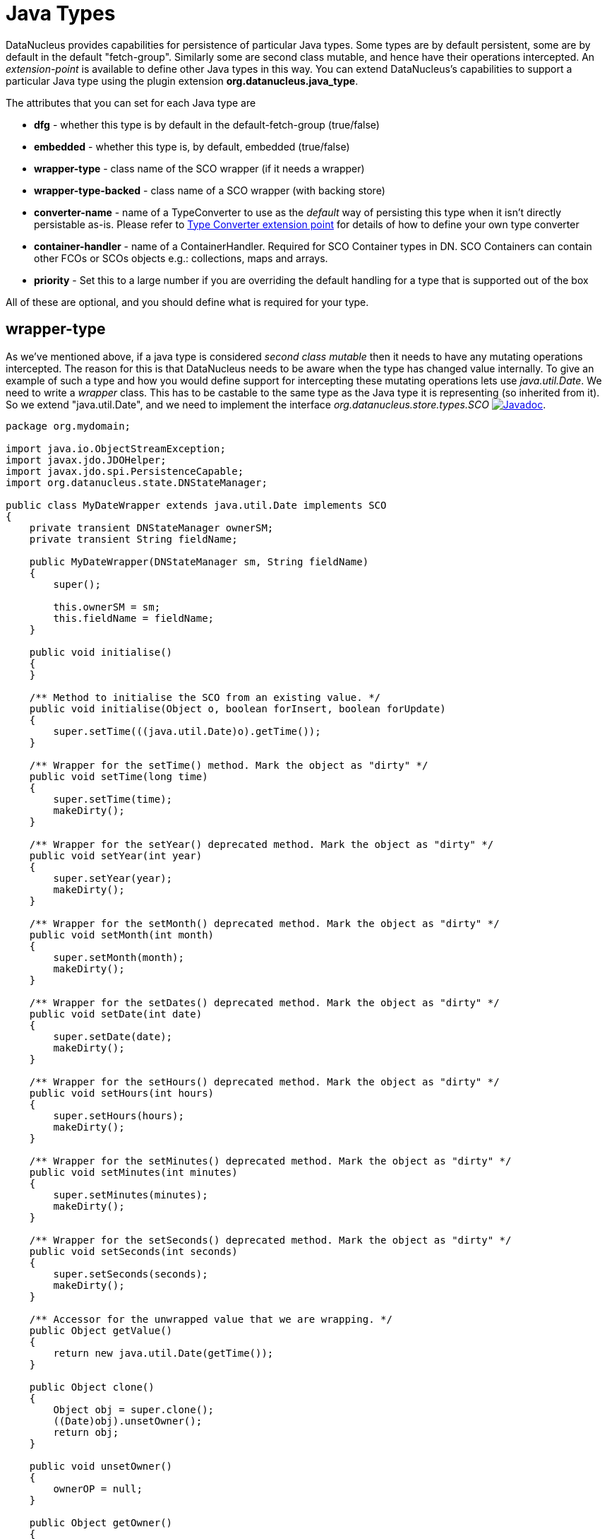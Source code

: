 [[java_type]]
= Java Types
:_basedir: ../
:_imagesdir: images/


DataNucleus provides capabilities for persistence of particular Java types. 
Some types are by default persistent, some are by default in the default "fetch-group". Similarly some are second class mutable, and hence have their operations intercepted. 
An _extension-point_ is available to define other Java types in this way. 
You can extend DataNucleus's capabilities to support a particular Java type using the plugin extension *org.datanucleus.java_type*.

The attributes that you can set for each Java type are

* *dfg* - whether this type is by default in the default-fetch-group (true/false)
* *embedded* - whether this type is, by default, embedded (true/false)
* *wrapper-type* - class name of the SCO wrapper (if it needs a wrapper)
* *wrapper-type-backed* - class name of a SCO wrapper (with backing store)
* *converter-name* - name of a TypeConverter to use as the _default_ way of persisting this type when it isn't directly persistable as-is. 
Please refer to xref:extensions.html#type_converter[Type Converter extension point] for details of how to define your own type converter
* *container-handler* - name of a ContainerHandler.  Required for SCO Container types in DN. SCO Containers can contain other FCOs or SCOs objects e.g.: collections, maps and arrays. 
* *priority* - Set this to a large number if you are overriding the default handling for a type that is supported out of the box

All of these are optional, and you should define what is required for your type.


[[_ext_java_type_wrapper_type]]
== wrapper-type

As we've mentioned above, if a java type is considered _second class mutable_ then it needs to have any mutating operations intercepted. 
The reason for this is that DataNucleus needs to be aware when the type has changed value internally. To give an example of such a type
and how you would define support for intercepting these mutating operations lets use _java.util.Date_. We need to write a _wrapper_ class. 
This has to be castable to the same type as the Java type it is representing (so inherited from it).
So we extend "java.util.Date", and we need to implement the interface _org.datanucleus.store.types.SCO_ 
image:../images/javadoc.png[Javadoc, link=http://www.datanucleus.org/javadocs/core/latest/org/datanucleus/store/types/SCO.html].


[source,java]
------------
package org.mydomain;
    
import java.io.ObjectStreamException;
import javax.jdo.JDOHelper;
import javax.jdo.spi.PersistenceCapable;
import org.datanucleus.state.DNStateManager;

public class MyDateWrapper extends java.util.Date implements SCO
{
    private transient DNStateManager ownerSM;
    private transient String fieldName;
    
    public MyDateWrapper(DNStateManager sm, String fieldName)
    {
        super();

        this.ownerSM = sm;
        this.fieldName = fieldName;
    }

    public void initialise()
    {
    }

    /** Method to initialise the SCO from an existing value. */
    public void initialise(Object o, boolean forInsert, boolean forUpdate)
    {
        super.setTime(((java.util.Date)o).getTime());
    }

    /** Wrapper for the setTime() method. Mark the object as "dirty" */
    public void setTime(long time)
    {
        super.setTime(time);
        makeDirty();
    }

    /** Wrapper for the setYear() deprecated method. Mark the object as "dirty" */
    public void setYear(int year)
    {
        super.setYear(year);
        makeDirty();
    }

    /** Wrapper for the setMonth() deprecated method. Mark the object as "dirty" */
    public void setMonth(int month)
    {
        super.setMonth(month);
        makeDirty();
    }

    /** Wrapper for the setDates() deprecated method. Mark the object as "dirty" */
    public void setDate(int date)
    {
        super.setDate(date);
        makeDirty();
    }
    
    /** Wrapper for the setHours() deprecated method. Mark the object as "dirty" */
    public void setHours(int hours)
    {
        super.setHours(hours);
        makeDirty();
    }

    /** Wrapper for the setMinutes() deprecated method. Mark the object as "dirty" */
    public void setMinutes(int minutes)
    {
        super.setMinutes(minutes);
        makeDirty();
    }

    /** Wrapper for the setSeconds() deprecated method. Mark the object as "dirty" */
    public void setSeconds(int seconds)
    {
        super.setSeconds(seconds);
        makeDirty();
    }

    /** Accessor for the unwrapped value that we are wrapping. */
    public Object getValue()
    {
        return new java.util.Date(getTime());
    }

    public Object clone()
    {
        Object obj = super.clone();
        ((Date)obj).unsetOwner();
        return obj;
    }

    public void unsetOwner()
    {
        ownerOP = null;
    }

    public Object getOwner()
    {
        return (ownerSM != null ? ownerSM.getObject() : null);
    }

    public String getFieldName()
    {
        return this.fieldName;
    }

    public void makeDirty()
    {
        if (ownerSM != null)
        {
            ownerSM.getObjectManager().getApiAdapter().makeFieldDirty(owner, fieldName);
        }
    }

    public Object detachCopy(FetchPlanState state)
    {
        return new java.util.Date(getTime());
    }

    public void attachCopy(Object value)
    {
        long oldValue = getTime();
        initialise(value, false, true);

        // Check if the field has changed, and set the owner field as dirty if necessary
        long newValue = ((java.util.Date)value).getTime();
        if (oldValue != newValue)
        {
            makeDirty();
        }
    }
    
    /**
     * Handling for serialising our object.
     */
    protected Object writeReplace() throws ObjectStreamException
    {
        return new java.util.Date(this.getTime());
    }
}
------------


So we simply intercept the mutators and mark the object as dirty in its StateManager.

== Plugin Specification

To define the persistence characteristics of a Java type you need to add entries to a `plugin.xml` file at the root of the CLASSPATH. 
The file `plugin.xml` will look like this

[source,xml]
-------------------------------
<?xml version="1.0"?>
<plugin id="mydomain.mystore" name="DataNucleus plug-ins" provider-name="My Company">
    <extension point="org.datanucleus.java_type">
        <java-type name="java.util.Date" wrapper-type="mydomain.MyDateWrapper" dfg="true" priority="10"/>
    </extension>
</plugin>
-------------------------------

Note that the _priority_ is specified since this type is provided by DataNucleus itself and so your mapping needs to override it.
Note also that you require a `MANIFEST.MF` file as xref:extensions.adoc#MANIFEST[described above].

Obviously all standard types (such as _java.util.Date_) already have their values defined by DataNucleus itself typically in _datanucleus-core_.

